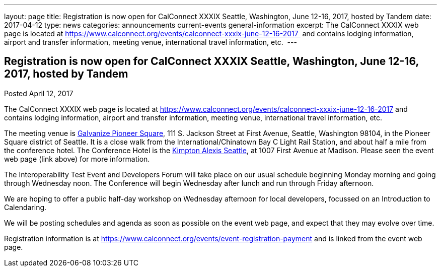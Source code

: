 ---
layout: page
title: Registration is now open  for CalConnect XXXIX Seattle, Washington, June 12-16, 2017, hosted by Tandem
date: 2017-04-12
type: news
categories: announcements current-events general-information
excerpt: The CalConnect XXXIX web page is located at https://www.calconnect.org/events/calconnect-xxxix-june-12-16-2017  and contains lodging information, airport and transfer information, meeting venue, international travel information, etc. 
---

== Registration is now open  for CalConnect XXXIX Seattle, Washington, June 12-16, 2017, hosted by Tandem

Posted April 12, 2017 

The CalConnect XXXIX web page is located at https://www.calconnect.org/events/calconnect-xxxix-june-12-16-2017 and contains lodging information, airport and transfer information, meeting venue, international travel information, etc.&nbsp;

The meeting venue is http://www.galvanize.com/campuses/seattle-pioneer-square/[Galvanize Pioneer Square], 111 S. Jackson Street at First Avenue, Seattle, Washington 98104, in the Pioneer Square district of Seattle. It is a close walk from the International/Chinatown Bay C Light Rail Station, and about half a mile from the conference hotel. The Conference Hotel is the http://www.alexishotel.com/[Kimpton Alexis Seattle], at 1007 First Avenue at Madison. Please seen the event web page (link above) for more information.

The Interoperability Test Event and Developers Forum will take place on our usual schedule beginning Monday morning and going through Wednesday noon. The Conference will begin Wednesday after lunch and run through Friday afternoon.&nbsp;

We are hoping to offer a public half-day workshop on Wednesday afternoon for local developers, focussed on an Introduction to Calendaring.

We will be posting schedules and agenda as soon as possible on the event web page, and expect that they may evolve over time.

Registration information is at https://www.calconnect.org/events/event-registration-payment and is linked from the event web page.


